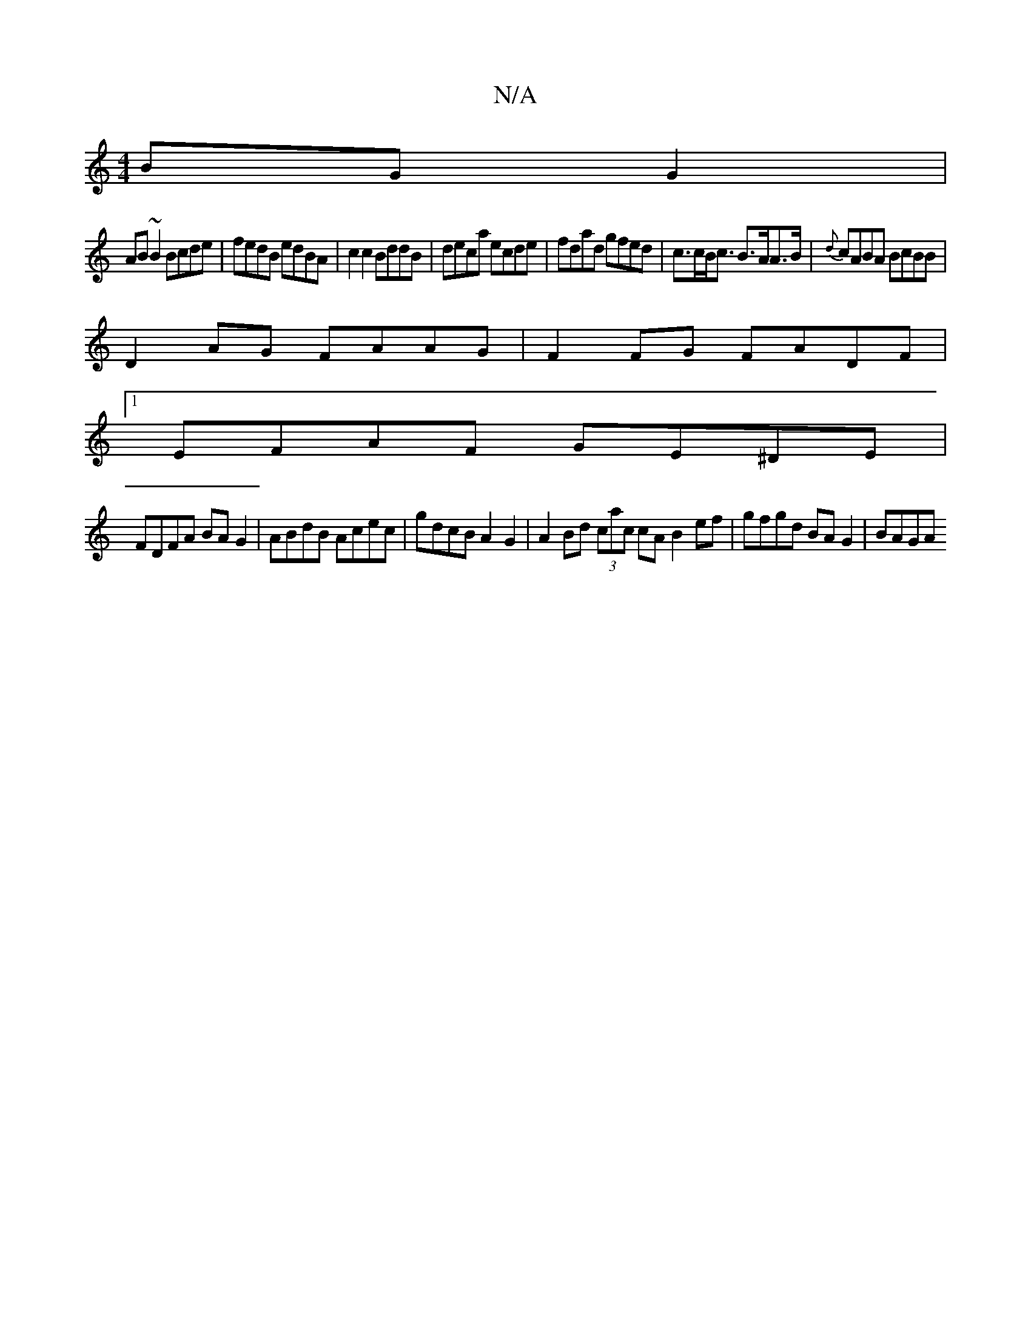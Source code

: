 X:1
T:N/A
M:4/4
R:N/A
K:Cmajor
BGG2|
AB~B2 Bcde|fedB edBA|c2c2 BddB|deca ecde|fdad gfed|c>cB<c B>AA>B | {d}cABA BcBB |
D2AG FAAG | F2 FG FADF |
[1 EFAF GE^DE |
FDFA BAG2 | ABdB Acec | gdcB A2 G2 | A2Bd (3cac cA B2ef|gfgd BAG2|BAGA 